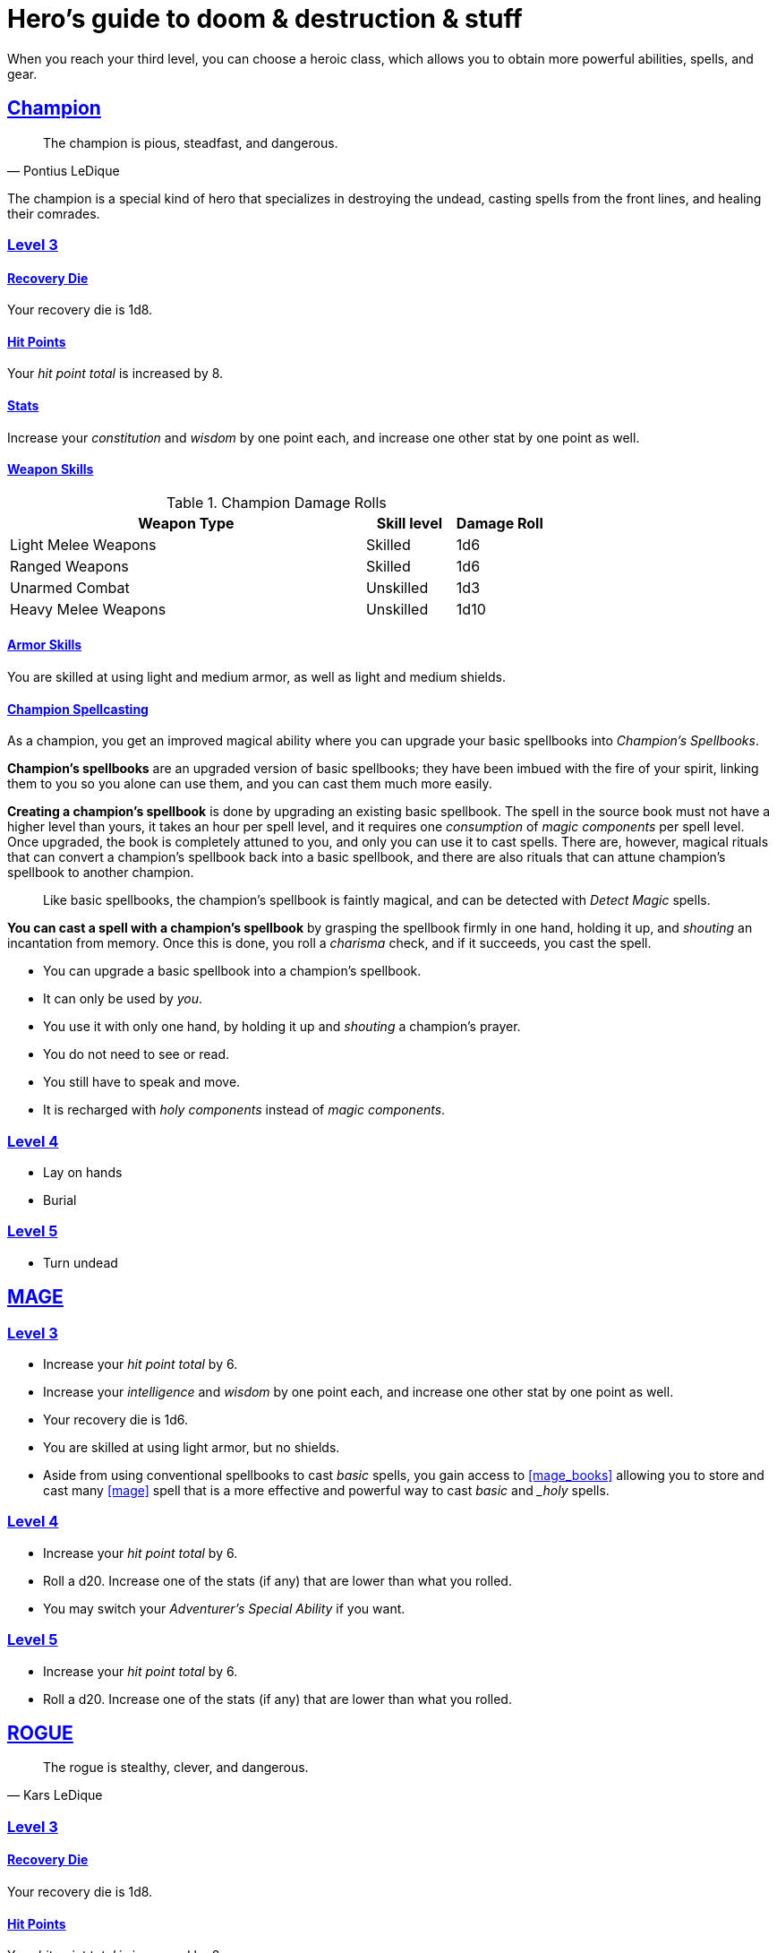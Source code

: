 = Hero's guide to doom & destruction & stuff

:stylesheet: style.css
:doctype: article
:icons: font
:sectlinks:
:toc:
:toclevels: 1
:toc-placement!:
:experimental:
:stem:
:xrefstyle: basic

When you reach your third level, you can choose a heroic class, which allows
you to obtain more powerful abilities, spells, and gear.

// {{{ CHAMPION
== Champion

[quote,Pontius LeDique]
The champion is pious, steadfast, and dangerous.

The champion is a special kind of hero that specializes in destroying the
undead, casting spells from the front lines, and healing their comrades.

=== Level 3

==== Recovery Die
Your recovery die is 1d8.

==== Hit Points
Your __hit point total__ is increased by 8.

==== Stats
Increase your __constitution__ and __wisdom__ by one point each, and increase
one other stat by one point as well.


==== Weapon Skills

.Champion Damage Rolls
[%header,cols="8,^2,^2"]
|===
| Weapon Type             | Skill level | Damage Roll
//------------------------|-------------|------------
| Light Melee Weapons     | Skilled     | 1d6
| Ranged Weapons          | Skilled     | 1d6
| Unarmed Combat          | Unskilled   | 1d3
| Heavy Melee Weapons     | Unskilled   | 1d10
//------------------------|-------------|------------
|===

==== Armor Skills
You are skilled at using light and medium armor, as well as light and medium
shields.

==== Champion Spellcasting

As a champion, you get an improved magical ability where you can upgrade your
basic spellbooks into __Champion's Spellbooks__.

*Champion's spellbooks* are an upgraded version of basic spellbooks; they have
been imbued with the fire of your spirit, linking them to you so you alone can
use them, and you can cast them much more easily.

*Creating a champion's spellbook* is done by upgrading an existing basic
spellbook. The spell in the source book must not have a higher level than
yours, it takes an hour per spell level, and it requires one __consumption__ of
__magic components__ per spell level. Once upgraded, the book is completely
attuned to you, and only you can use it to cast spells. There are, however,
magical rituals that can convert a champion's spellbook back into a basic
spellbook, and there are also rituals that can attune champion's spellbook to
another champion.

[quote]
Like basic spellbooks, the champion's spellbook is faintly magical, and can be
detected with __Detect Magic__ spells.

*You can cast a spell with a champion's spellbook* by grasping the spellbook
firmly in one hand, holding it up, and __shouting__ an incantation from memory.
Once this is done, you roll a __charisma__ check, and if it succeeds, you cast
the spell.


* You can upgrade a basic spellbook into a champion's spellbook.
* It can only be used by _you_.
* You use it with only one hand, by holding it up and __shouting__ a champion's
  prayer. 
* You do not need to see or read.
* You still have to speak and move.
* It is recharged with __holy components__ instead of __magic components__.

=== Level 4

* Lay on hands
* Burial


=== Level 5

* Turn undead

// CHAMPION }}}

// {{{ MAGE
== MAGE

=== Level 3

* Increase your __hit point total__ by 6.
* Increase your __intelligence__ and __wisdom__ by one point each,
  and increase one other stat by one point as well.
* Your recovery die is 1d6.
* You are skilled at using light armor, but no shields.
* Aside from using conventional spellbooks to cast __basic__ spells, you
  gain access to <<mage_books>> allowing you to store and cast many <<mage>>
  spell that is a more effective and powerful way to cast __basic__ and __holy_
  spells.


=== Level 4

* Increase your __hit point total__ by 6.
* Roll a d20. Increase one of the stats (if any) that are lower than what you
  rolled.
* You may switch your __Adventurer's Special Ability__ if you want.

=== Level 5
* Increase your __hit point total__ by 6.
* Roll a d20. Increase one of the stats (if any) that are lower than what you
  rolled.

// MAGE }}}

// {{{ ROGUE
== ROGUE

[quote,Kars LeDique]
The rogue is stealthy, clever, and dangerous.

=== Level 3

==== Recovery Die
Your recovery die is 1d8.

==== Hit Points
Your __hit point total__ is increased by 8.

==== Stats
Increase your __dexterity__ and __wisdom__ by one point each, and increase one
other stat by one point as well.

==== Weapon skills
You are skilled at using light weapons, unarmed combat, as well throwing
daggers.

.Rogue Damage Rolls
[%header,cols="8,^2,^2"]
|===
| Weapon Type             | Skill level | Damage Roll
//------------------------|-------------|------------
| Light Melee Weapons     | Skilled     | 1d6
| Throwing Daggers        | Skilled     | 1d6
| Other Ranged Weapons    | Unskilled   | 1d4
| Unarmed Combat          | Unskilled   | 1d4
| Heavy Melee Weapons     | Unskilled   | 1d8
//------------------------|-------------|------------
|===

==== Armor Skills
You are skilled at using light armor, but not shields.


==== Rogue's Ability

//START_SORT //KEY:

//KEY:
*Absent*:
You have __advantage__ on all checks related to sneaking, hiding, stealth,
and camouflage. All attempts to track you are __difficult__; even animals have
trouble finding your scent. If you attack someone who is completely unaware of
your presence, you have __advantage__ on both your attack check and your
damage roll, as long as you are skilled with the weapon you are using.


//KEY:
*Dagger Master*:
You do not need to use any __moves__ to ready a dagger, as long as you have one
on you, and you are not __encumbered__, __exhausted__, or similar. You can
spend three __moves__ to make a ranged attack with a dagger, as long as the
target is within __L__ meters, where __L__ is your level.


//KEY:
*Lockpicker*:
You have __advantage__ on all checks (including __consumption checks__) when
using your lockpicking tools, and one of the sets of lockpicking tools you
carry do not take up an __item slot__.


//KEY:
*Subduer*:
You are skilled at using the __kosh__, and when you use it, the die you
use to determine if the baddie goes unconscious is 1d10, and if the baddie's
level is lower than yours, you roll with __advantage__.
When you chose this ability, and you already have the "`__shady__`" adventurer's
ability, you may switch that ability for something else if you want.

//KEY:
*Tinkerer*:
You have __advantage__ on all checks (including __consumption checks__ when
using your tinkering tools, and one of the sets of tinkering tools you carry do
not take up an __item slot__.


//KEY:
*Tracker*:
You mark a baddie within __charisma__ meters. As long as the baddie is within
__charisma__ kilometers of you, you are able to sense in which direction it is,
and if you make a successful __adversarial__ __wisdom__ check and you are
within __charisma__ meters of the "path" of the baddie, you are able to track
the actual path of the target.

//KEY:
*Venom Specialist*:
You can make poisonous venom from dead monster parts. It requires a dead
monster, a bonfire or similar, one hour of preparation, one __consumption__ of
<<alchemist_tools>>, and one steel bottle to create a dose of venom that can
coat the business end of a slashing or piercing weapon.

It takes one __action__ to apply a readied bottle of venom to a readied weapon,
and it lasts for up to one week one the weapon.

Once a weapon has been coated, you add __L__d6 to the damage of the next
successful attack with that weapon, where __L__ is the level of the person who
created the poison.

[quote]
Some baddies, such as undeads and mechanoids, are immune to poison.

//END_SORT


=== Level 4

* Increase your __hit point total__ by 6.
* Roll a d20. Increase one of the stats (if any) that are lower than what you
  rolled.
* You may switch your __Adventurer's Special Ability__ if you want.

=== Level 5
* Increase your __hit point total__ by 8.
* Roll a d20. Increase one of the stats (if any) that are lower than what you
  rolled.


// ROGUE }}}

// {{{ WARRIOR
== WARRIOR

=== Level 3

==== Recovery Die
Your recovery die is 1d10.

==== Hit Points
Your __hit point total__ is increased by 10.

==== Stats
Increase your __constitution__ and __strength__ by one point each, and increase
one other stat by one point as well.


==== Weapon Skills

.Warrior Damage Rolls
[%header,cols="8,^2,^2"]
|===
| Weapon Type             | Skill level | Damage Roll
//------------------------|-------------|------------
| Light Melee Weapons     | Skilled     | 1d8
| Ranged Weapons          | Skilled     | 1d6
| Unarmed Combat          | Unskilled   | 1d4
| Heavy Melee Weapons     | Skilled     | 1d12
//------------------------|-------------|------------
|===

==== Armor Skills
You are skilled at using light and medium armor, as well as light and medium
shields.

==== Bonus Damage
When you strike with a weapon you're skilled with, you add your __level__ to
the damage roll.

==== Warrior Special Ability
Chose one of the abilities below. You may switch this ability every time you
gain a level.

Shield Fighter::
If you failed an attack check with a light melee weapon, and your are wearing a
shield, you are allowed to make an attack with your shield. In your hands, a
shield is the same as a light melee weapon.

[quote]
If you roll a __20__ on your shield attack, your shield becomes __broken__,
which means you lose one __move__.

Critter::
Normally you will have to roll a __1__ to make a __critical hit__. But you
only have to roll lower than or equal to your level.

[quote]
This means that, on average, every 6th attack check would be a critical hit,
which gives you an extra action. 

Tank::
You are skilled at using heavy armor, and one of the armor pieces you carry
does not take up an __item slot__.

Hauler::
Your number of total number of item slots and your __unencumbered__ item slots
is increased by __L__, where __L__ is your level.

Basher::
If you have landed a successful hit with a blunt weapon on a baddie, you may
push them stem:[L/2] meter away from you, where __L__ is your level.

[quote]
A basher`'s push can cause a baddie to fall off a cliff or into a pit trap, or
it can ensure that the pushed baddie must use at least __moves__ to get back
into melee range with you. If you push a baddie away from one of your allies
who has the __backstabber__ ability.

Sniper::
Your ranged damage is increased to 1d10, you can attack baddies up to
__wisdom__ meters away with a __normal__ check, and up to 2·__wisdom__ meters
away with __difficult__ checks.

Pugilist::
You are skilled at unarmed combat, your unarmed damage is 1d8, and you are allowed
to add the warrior's Bonus Damage.

=== Level 4

* Increase your __hit point total__ by 10.
* Roll a d20. Increase one of the stats (if any) that are lower than what you
  rolled.
* You may switch your __Adventurer's Special Ability__ if you want.

=== Level 5

* Increase your __hit point total__ by 10.
* Roll a d20. Increase one of the stats (if any) that are lower than what you
  rolled.

// WARRIOR }}}

// {{{ HERO GEAR
== HERO GEAR

// }}}

// {{{ HERO SPELLS
== HERO SPELLS

//START_SORT //KEY:

//KEY:
=== Detect Undead, Major
*<<holy>>, Level 4. Duration: __wisdom__ hours.*

You can feel when one or more undead creatures are within __wisdom__ meters of
you. You can detect undead creatures through most walls, but not it cannot
penetrate more than one meter of rock or one centimeter of lead.

If the undead creature's level is lower than <<X>>, you are able to ascertain
its direction, otherwise you only know that the creature is present, not where
it might be.


//KEY:
=== Money Talks (X)
*<<basic>>, Level 5+*

You chant for <<X>> minutes and then you touch a pair of gilded clipboards
worth at least 100·<<X>> gold pieces each. The clipboards become enchanted so
when a piece of paper is placed on top of each board, anything written on
either paper also shows up on its counterpart on the other clipboard.

This only works if the two plates are within 100·<<X>> kilometers of each
other.

The enchantment lasts 100·<<X>> days, but you can cast this spell on the
clipboards again later, as long as they are both undamaged and close enough to
touch.

Destroying or severely damaging either clipboard breaks the spell.


// SPELLS }}}

// {{{ DICTIONARY
== DICTIONARY

//START_SORT //KEY:

//KEY:
=== Trauma (X)
*Level 6*
You touch a baddie who must roll on the __trauma table_: 1d100+<<X>>.


//KEY:
[reftext="holy"]
[[holy]]
*holy*: A type of spell that can be cast by <<_champion,champions>>.

//KEY:
[reftext="x"]
[[X]]
*X*: The level of the spell. See xref:adventurer#X[X] in the adventurer's
guide.

//END_SORT
// }}}

